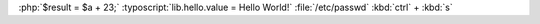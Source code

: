 :php:`$result = $a + 23;`
:typoscript:`lib.hello.value = Hello World!`
:file:`/etc/passwd`
:kbd:`ctrl` + :kbd:`s`